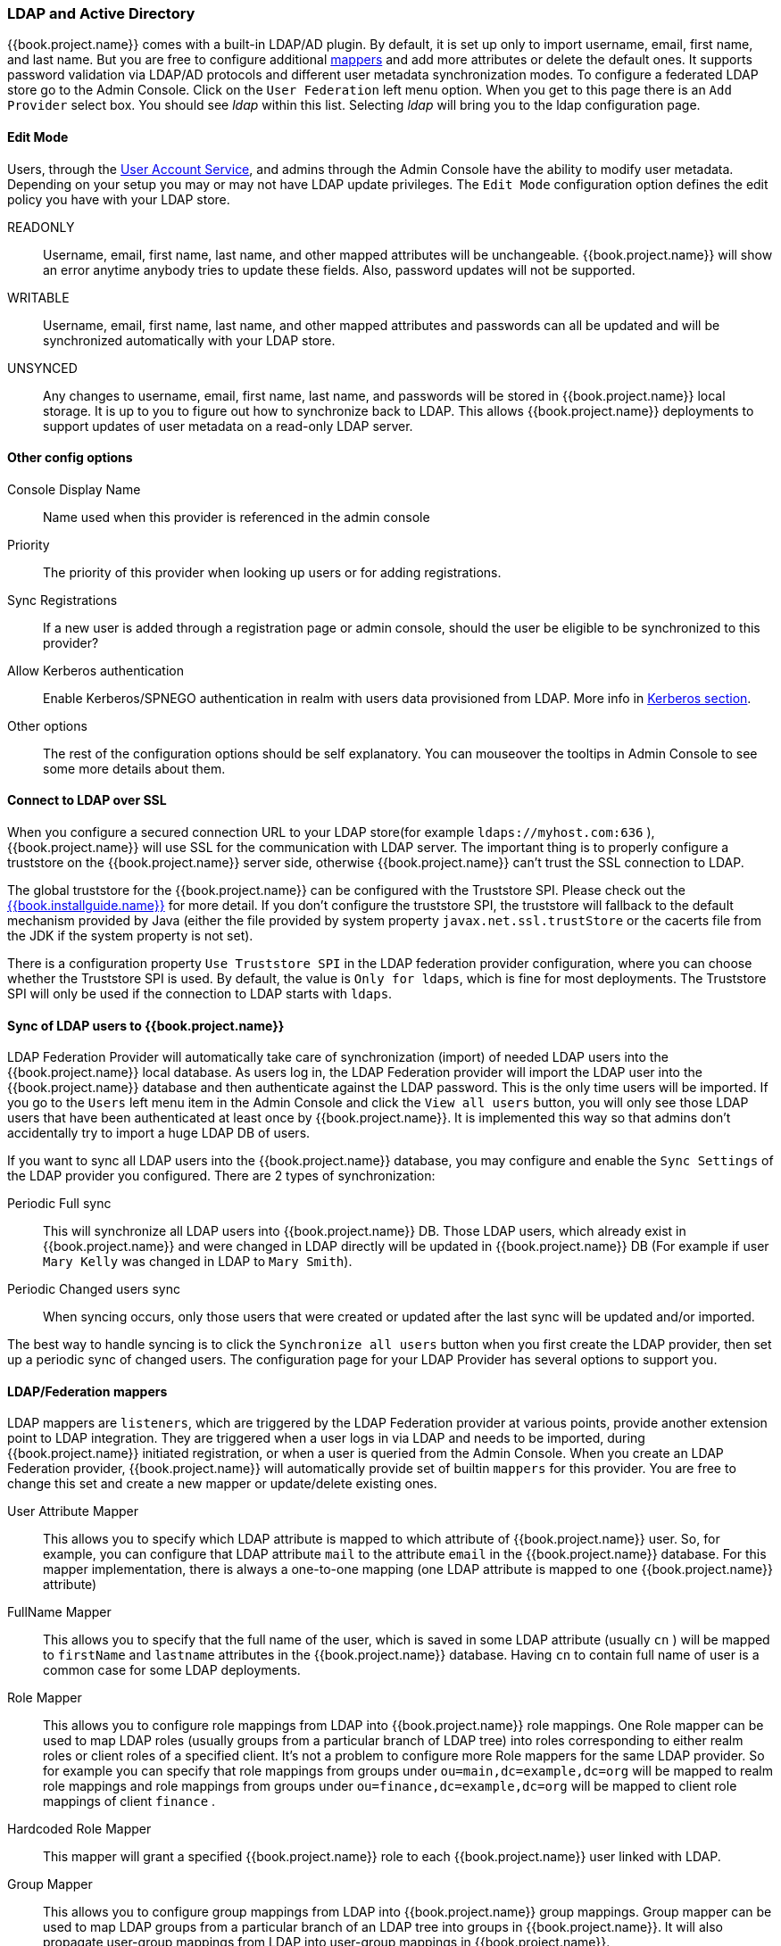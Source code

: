 [[_ldap]]

=== LDAP and Active Directory

{{book.project.name}} comes with a built-in LDAP/AD plugin.
By default, it is set up only to import username, email, first name, and last name. But you are free to configure additional <<_ldap_mappers,mappers>>
and add more attributes or delete the default ones.
It supports password validation via LDAP/AD protocols and different user metadata synchronization modes.
To configure a federated LDAP store go to the Admin Console.
Click on the `User Federation` left menu option.
When you get to this page there is an `Add Provider` select box.
You should see _ldap_ within this list.
Selecting _ldap_ will bring you to the ldap configuration page.

==== Edit Mode

Users, through the <<fake/../../account.adoc#_account-service, User Account Service>>, and admins through the Admin Console
have the ability to modify user metadata.  Depending on your setup you may or may not have LDAP update privileges.  The
`Edit Mode` configuration option defines the edit policy you have with your LDAP store.

READONLY::
  Username, email, first name, last name, and other mapped attributes will be unchangeable.
  {{book.project.name}} will show an error anytime anybody tries to update these fields.
  Also, password updates will not be supported. 

WRITABLE::
  Username, email, first name, last name, and other mapped attributes and passwords can all be updated and will be synchronized automatically with your LDAP store. 

UNSYNCED::
  Any changes to username, email, first name, last name, and passwords will be stored in {{book.project.name}} local storage.
  It is up to you to figure out how to synchronize back to LDAP. This allows {{book.project.name}} deployments to support
  updates of user metadata on a read-only LDAP server.

==== Other config options

Console Display Name::
  Name used when this provider is referenced in the admin console 

Priority::
  The priority of this provider when looking up users or for adding registrations. 

Sync Registrations::
  If a new user is added through a registration page or admin console, should the user be eligible to be synchronized to this provider? 

Allow Kerberos authentication::
  Enable Kerberos/SPNEGO authentication in realm with users data provisioned from LDAP.
  More info in <<fake/../../authentication/kerberos.adoc#_kerberos,Kerberos section>>.

Other options::
  The rest of the configuration options should be self explanatory.
  You can mouseover the tooltips in Admin Console to see some more details about them.

==== Connect to LDAP over SSL

When you configure a secured connection URL to your LDAP store(for example `ldaps://myhost.com:636` ),
{{book.project.name}} will use SSL for the communication with LDAP server.
The important thing is to properly configure a truststore on the {{book.project.name}} server side, otherwise {{book.project.name}} can't trust the SSL connection to LDAP.

The global truststore for the {{book.project.name}} can be configured with the Truststore SPI.  Please check out the link:{{book.installguide.link}}[{{book.installguide.name}}] for more detail.
If you don't configure the truststore SPI, the truststore will fallback to the default mechanism provided by Java (either the file provided by system property `javax.net.ssl.trustStore`
or the cacerts file from the JDK if the system property is not set).

There is a configuration property `Use Truststore SPI` in the LDAP federation provider configuration, where you can choose whether the Truststore SPI is used.
By default, the value is `Only for ldaps`, which is fine for most deployments.  The Truststore SPI will only be used
if the connection to LDAP starts with `ldaps`.

==== Sync of LDAP users to {{book.project.name}}

LDAP Federation Provider will automatically take care of synchronization (import) of needed LDAP users into the {{book.project.name}} local database.
As users log in, the LDAP Federation provider will import the LDAP user
into the {{book.project.name}} database and then authenticate against the LDAP password. This is the only time users will be imported.
If you go to the `Users` left menu item in the Admin Console and click the `View all users` button, you will only see those LDAP users that
have been authenticated at least once by {{book.project.name}}.  It is implemented this way so that admins don't accidentally try to import a huge LDAP DB of users.

If you want to sync all LDAP users into the {{book.project.name}} database, you may configure and enable the `Sync Settings` of the LDAP provider you configured.
There are 2 types of synchronization:

Periodic Full sync::
  This will synchronize all LDAP users into {{book.project.name}} DB.
  Those LDAP users, which already exist in {{book.project.name}} and were changed in LDAP directly will be updated in {{book.project.name}} DB
  (For example if user `Mary Kelly` was changed in LDAP to `Mary Smith`).

Periodic Changed users sync::
  When syncing occurs, only those users that were created or updated after the last sync will be updated and/or imported.

The best way to handle syncing is to click the `Synchronize all users` button when you first create the LDAP provider,
then set up a periodic sync of changed users.  The configuration page for your LDAP Provider has several options to support you.

[[_ldap_mappers]]
==== LDAP/Federation mappers

LDAP mappers are `listeners`, which are triggered by the LDAP Federation provider at various points, provide another extension point to LDAP integration.
They are triggered when a user logs in via LDAP and needs to be imported, during {{book.project.name}} initiated registration, or when a user is queried from the Admin Console.
When you create an LDAP Federation provider, {{book.project.name}} will automatically provide set of builtin `mappers` for this provider.
You are free to change this set and create a new mapper or update/delete existing ones. 

User Attribute Mapper::
  This allows you to specify which LDAP attribute is mapped to which attribute of {{book.project.name}} user.
  So, for example, you can configure that LDAP attribute `mail` to the attribute `email` in the {{book.project.name}} database.
  For this mapper implementation, there is always a one-to-one mapping (one LDAP attribute is mapped to one {{book.project.name}} attribute)

FullName Mapper::
  This allows you to specify that the full name of the user, which is saved in some LDAP attribute (usually `cn` ) will be mapped to `firstName` and `lastname` attributes in the {{book.project.name}} database.
  Having `cn` to contain full name of user is a common case for some LDAP deployments. 

Role Mapper::
  This allows you to configure role mappings from LDAP into {{book.project.name}} role mappings.
  One Role mapper can be used to map LDAP roles (usually groups from a particular branch of LDAP tree) into roles corresponding to either realm roles or client roles of a specified client.
  It's not a problem to configure more Role mappers for the same LDAP provider.
  So for example you can specify that role mappings from groups under
  `ou=main,dc=example,dc=org` will be mapped to realm role mappings and role mappings from groups under
  `ou=finance,dc=example,dc=org` will be mapped to client role mappings of client `finance` .

Hardcoded Role Mapper::
  This mapper will grant a specified {{book.project.name}} role to each {{book.project.name}} user linked with LDAP.

Group Mapper::
  This allows you to configure group mappings from LDAP into {{book.project.name}} group mappings.
  Group mapper can be used to map LDAP groups from a particular branch of an LDAP tree into groups in {{book.project.name}}.
  It will also propagate user-group mappings from LDAP into user-group mappings in {{book.project.name}}.

MSAD User Account Mapper::
  This mapper is specific to Microsoft Active Directory (MSAD). It's able to tightly integrate the MSAD user account state
  into the {{book.project.name}} account state (account enabled, password is expired etc).
  It's using the `userAccountControl` and `pwdLastSet` LDAP attributes.  (both are specific to MSAD and are not LDAP standard).
  For example if `pwdLastSet` is `0`, the {{book.project.name}} user is required to update their password
  and there will be an UPDATE_PASSWORD required action added to the user. If `userAccountControl` is
  `514` (disabled account) the {{book.project.name}} user is disabled as well.

By default, there is set of User Attribute mappers that map basic {{book.project.name}} user attributes like username, first name, lastname, and email to corresponding LDAP attributes.
You are free to extend these and provide additional attribute mappings.
Admin console provides tooltips, which should help with configuring the corresponding mappers. 

